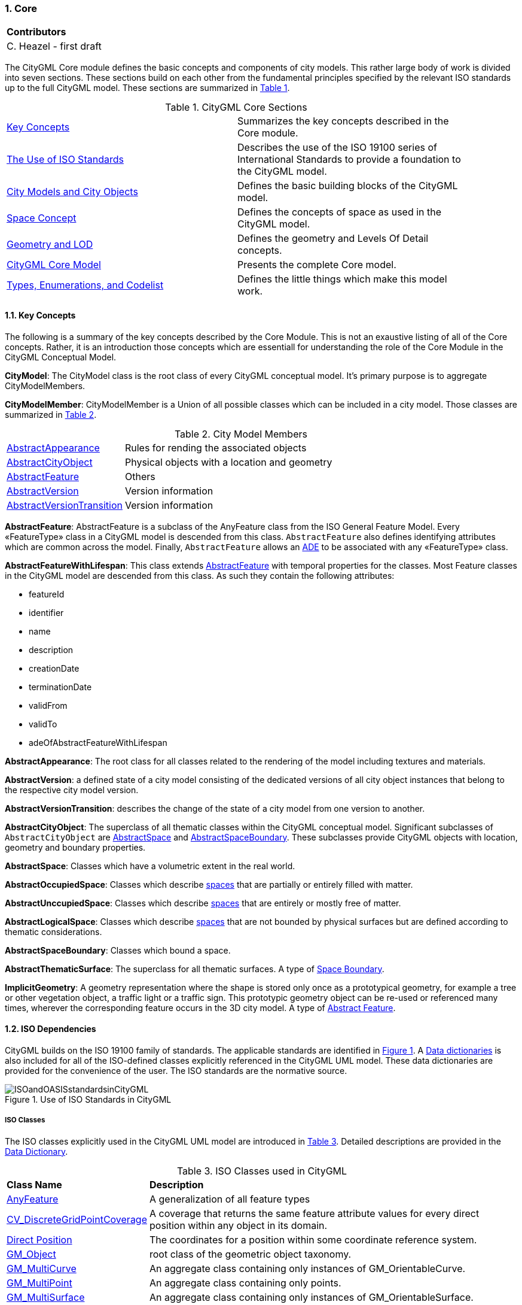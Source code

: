 :sectnums:

[[ug_core_section]]
=== Core

|===
^|*Contributors*
|C. Heazel - first draft
|===

The CityGML Core module defines the basic concepts and components of city models. This rather large body of work is divided into seven sections. These sections build on each other from the fundamental principles specified by the relevant ISO standards up to the full CityGML model. These sections are summarized in <<citygml-core-table>>.

[[citygml-core-table,Table {counter:table-num}]]
.CityGML Core Sections
[width="90%",cols="2.^,6.^"]
|===
|<<key-concepts-section,Key Concepts>> |Summarizes the key concepts described in the Core module.
|<<ISO-dependencies-section,The Use of ISO Standards>> |Describes the use of the ISO 19100 series of International Standards to provide a foundation to the CityGML model.
|<<city-objects-section,City Models and City Objects>>|Defines the basic building blocks of the CityGML model.
|<<space-concepts-section,Space Concept>>|Defines the concepts of space as used in the CityGML model.
|<<geometry-lod-section,Geometry and LOD>>|Defines the geometry and Levels Of Detail concepts.
|<<CityGML-section,CityGML Core Model>>|Presents the complete Core model.
|<<b-e-c-section,Types, Enumerations, and Codelist>> |Defines the little things which make this model work.
|===

[[core-key-concepts-section]]
==== Key Concepts

The following is a summary of the key concepts described by the Core Module. This is not an exaustive listing of all of the Core concepts. Rather, it is an introduction those concepts which are essentiall for understanding the role of the Core Module in the CityGML Conceptual Model. 

[[city-model-concept]]
*CityModel*: The CityModel class is the root class of every CityGML conceptual model. It's primary purpose is to aggregate CityModelMembers.

[[city-model-member-concept]]
*CityModelMember*: CityModelMember is a Union of all possible classes which can be included in a city model. Those classes are summarized in <<city-model-member-table>>.  

[[city-model-member-table,Table {counter:table-num}]]
.City Model Members
[cols="2,6"]
|===
|<<abstract-appearance-concept,AbstractAppearance>>|Rules for rending the associated objects
|<<abstract-city-object-concept,AbstractCityObject>>|Physical objects with a location and geometry 
|<<abstract-feature-concept,AbstractFeature>>|Others
|<<abstract-version-concept,AbstractVersion>>|Version information
|<<abstract-version-transition-concept,AbstractVersionTransition>>|Version information
|===

[[abstract-feature-concept]]
*AbstractFeature*: AbstractFeature is a subclass of the AnyFeature class from the ISO General Feature Model. Every &#171;FeatureType&#187; class in a CityGML model is descended from this class. `AbstractFeature` also defines identifying attributes which are common across the model. Finally, `AbstractFeature` allows an <<ug-ade-section,ADE>> to be associated with any &#171;FeatureType&#187; class.  

[[abstract-feature-with-lifespan-concept]]
*AbstractFeatureWithLifespan*: This class extends <<abstract-feature-concept,AbstractFeature>> with temporal properties for the classes. Most Feature classes in the CityGML model are descended from this class. As such they contain the following attributes:

* featureId
* identifier
* name
* description
* creationDate
* terminationDate
* validFrom
* validTo
* adeOfAbstractFeatureWithLifespan

[[abstract-appearance-concept]]
*AbstractAppearance*: The root class for all classes related to the rendering of the model including textures and materials.

[[abstract-version-concept]]
*AbstractVersion*: a defined state of a city model consisting of the dedicated versions of all city object instances that belong to the respective city model version.

[[abstract-version-transition-concept]]
*AbstractVersionTransition*: describes the change of the state of a city model from one version to another.

[[abstract-city-object-concept]]
*AbstractCityObject*: The superclass of all thematic classes within the CityGML conceptual model. Significant subclasses of `AbstractCityObject` are <<abstract-space-concept,AbstractSpace>> and <<abstract-space-boundary-concept,AbstractSpaceBoundary>>. These subclasses provide CityGML objects with location, geometry and boundary properties.

[[abstract-space-concept]]
*AbstractSpace*: Classes which have a volumetric extent in the real world.

[[abstract-occupied-space-concept]]
*AbstractOccupiedSpace*: Classes which describe <<abstract-space-concept,spaces>> that are partially or entirely filled with matter.

[[abstract-unoccupied-space-concept]]
*AbstractUnccupiedSpace*: Classes which describe <<abstract-space-concept,spaces>> that are entirely or mostly free of matter.

[[abstract-logical-space-concept]]
*AbstractLogicalSpace*: Classes which describe <<abstract-space-concept,spaces>> that are not bounded by physical surfaces but are defined according to thematic considerations.

[[abstract-space-boundary-concept]]
*AbstractSpaceBoundary*: Classes which bound a space.

[[abstract-thematic-surface-concept]]
*AbstractThematicSurface*: The superclass for all thematic surfaces. A type of <<abstract-space-boundary-concept,Space Boundary>>.

[[implicit-geometry-concept]]
*ImplicitGeometry*: A geometry representation where the shape is stored only once as a prototypical geometry, for example a tree or other vegetation object, a traffic light or a traffic sign. This prototypic geometry object can be re-used or referenced many times, wherever the corresponding feature occurs in the 3D city model. A type of <<abstract-feature-concept,Abstract Feature>>.

[[ug-iso-dependencies-section]]
==== ISO Dependencies

CityGML builds on the ISO 19100 family of standards. The applicable standards are identified in <<ISO-in-CityGML-diagram>>. A <<ISO-classes-dd,Data dictionaries>> is also included for all of the ISO-defined classes explicitly referenced in the CityGML UML model. These data dictionaries are provided for the convenience of the user. The ISO standards are the normative source.

[[ISO-in-CityGML-diagram,Figure {counter:figure-num}]]
.Use of ISO Standards in CityGML
image::../standard/figures/Core/ISOandOASISstandardsinCityGML.png[align="center"]

[[ug-iso-classes-section]]
===== ISO Classes 

The ISO classes explicitly used in the CityGML UML model are introduced in <<iso-class-table>>. Detailed descriptions are provided in the  <<ISO-classes-dd,Data Dictionary>>.

[[iso-class-table,Table {counter:table-num}]]
.ISO Classes used in CityGML
[cols="2,6",options="headers"]
|===
^|*Class Name* ^|*Description*
|<<AnyFeature-section,AnyFeature>> |A generalization of all feature types
|<<CV_DiscreteGridPointCoverage-section,CV_DiscreteGridPointCoverage>> |A coverage that returns the same feature attribute values for every direct position within any object in its domain.
|<<DirectPosition-section,Direct Position>> |The coordinates for a position within some coordinate reference system.
|<<GM_Object-section,GM_Object>> | root class of the geometric object taxonomy.
|<<GM_MultiCurve-section,GM_MultiCurve>> |An aggregate class containing only instances of GM_OrientableCurve.
|<<GM_MultiPoint-section,GM_MultiPoint>> |An aggregate class containing only points.
|<<GM_MultiSurface-section,GM_MultiSurface>> | An aggregate class containing only instances of GM_OrientableSurface.
|<<GM_Point-section,GM_Point>> |The basic data type for a geometric object consisting of one and only one point.
|<<GM_Solid-section,GM_Solid>> |The basis for 3-dimensional geometry. The extent of a solid is defined by the boundary surfaces.
|<<GM_Surface-section,GM_Surface>> |The basis for 2-dimensional geometry.
|<<GM_Tin-section,GM_Tin>> |A GM_TriangulatedSurface which uses the Delaunay or similar algorithm.
|<<GM_TriangulatedSurface-section,GM_TriangulatedSurface>> |A GM_PolyhedralSurface that is composed only of triangles
|<<SC_CRS-section,SC_CRS>> |Coordinate reference system which is usually single but may be compound.
|<<TM_Position-section,TM_Position>> |A union class that consists of one of the data types listed as its attributes.
|===

[[ug-iso-geometry-section]]
===== ISO Geometry

The most common geometry concept found in the CityGML 3.0 Standard is the concept of <<ug-gm-multiprimitive-section,multi-primitives>>. These are homogeneous collections of <<ug-gm-primitive-section,GM_Primitives>> which are aggregated to form a more compex geometry. 

<<ug-gm-composite-section,GM_Composites>> are another form of <<ug-gm-primitive-section,GM_Primitive>> collection. These differ from <<ug-gm-multiprimitive-section,GM_MultiPrimitive>> in that the collection can be heterogeneous. It should be  noted that none of the classes in the CityGML 3.0 Standard are decended from <<ug-gm-composite-section,GM_Composites>>. However, the terms "CompositeCurve", "CompositeSurface", and "CompositeSolid" do appear in the text. The `composit` concept can also be seen in the assocation between spaces and surfaces. Therefore, an explanation of `composits` has been included for completeness.

[[ug-gm-primitive-section]]
====== GM_Primitive

GM_Primitive is the abstract root class of the geometric primitives. Its main purpose is to define the basic "boundary" operation that ties the primitives in each dimension together. A geometric primitive (GM_Primitive) is a geometric object that is not decomposed further into other primitives in the system. This includes curves and surfaces, even though they are composed of curve segments and surface patches, respectively. This composition is a strong aggregation: curve segments and surface patches cannot exist outside the context of a primitive.

NOTE Most geometric primitives are decomposable infinitely many times. Adding a centre point to a line may split that line into two separate lines. A new curve drawn across a surface may divide that surface into two parts, each of which is a surface. This is the reason that the normal definition of primitive as "non-decomposable" is not plausible in a geometry model - the only non-decomposable object in geometry is a point.

[[ug-gm-multiprimitive-section]]
====== GM_MultiPrimitive

Any geometric object that is used to describe a feature is a collection of <<ug-gm-primitive-section,geometric primitives>>. A homogeneous collection of geometric primitives may be a multi-primitive (GM_MultiPrimitive). Geometric complexes have additional properties specific to the type of <<ug-gm-primitive-section,geometric primitive>> they aggregate.

[[gm-aggregate-figure]]
.GM_MultiPrimitive Context Diagram
image::figures/GM_Aggregate.png[align="center"]

[[ug-gm-complex-section]]
====== GM_Complex

A GM_Complex is a set of disjoint geometric primitives (<<ug-gm-primitive-section,GM_Primitive>>) such that the boundary of each primitive can be represented as the union of other geometric primitives within the complex.

Any geometric object that is used to describe a feature is a collection of <<ug-gm-primitive-section,geometric primitives>>. A collection of geometric primitives may be a geometric complex (GM_Complex). Geometric complexes have additional properties such as closure by boundary operations and mutually exclusive component parts.

[[gm-complex-figure]]
.GM_Complex Context Diagram
image::figures/GM_Complex.png[align="center"]

<<ug-gm-primitive-section,GM_Primitive>> and GM_Complex share most semantics, in the meaning of operations, attributes and associations. There is an exception in that a GM_Primitive shall not contain its boundary (except in the trivial case of GM_Point where the boundary is empty), while a GM_Complex shall contain its boundary in all cases. This means that if an instantiated object implements GM_Object operations both as GM_Primitive and as a GM_Complex, the semantics of each set theoretic operation is determined by the its name resolution. Specifically, for a particular object such as GM_CompositeCurve, GM_Primitive::contains (returns FALSE for end points) is different from GM_Complex::contains (returns TRUE for end points). Further, if that object is cast as a GM_Primitive value and as a GM_Complex value, then the two values need not be equal as GM_Objects.

GM_Complex aggregates GM_Primitives through the `element` property. Since this is an aggregation, the target GM_Primitive may be associated with more than one GM_Complex.

A GM_Complex object can also have a whole/part relationship with other GM_Complex objects. The `contains` association is used to associate the `superComplex` instance with the `subComplex` instance.

Note that the geometric primitives in the set are mutually exclusive in the sense that no point is interior to more than one primitive.  The set is closed under boundary operations, meaning that for each element in the complex, there is a collection (also a complex) of geometric primitives that represents the boundary of that element.

[[ug-gm-composite-section]]
====== GM_Composite

GM_Composite is a subclass of <<ug-gm-complex-section,GM_Complex>>. Like <<ug-gm-complex-section,GM_Complex>>, it has an association with <<ug-gm-primitive-section,GM_Primitives>>. In this case this is an `composition` association with a `composite` role (GM_Composite) and a `generator` role (GM_Primitive). As with the GM_Complex, the GM_Primitve may be associated with more than one GM_Composite.

[[gm-composite-figure]]
.GM_Composite Context Diagram
image::figures/GM_Composite.png[align="center"]

====== GM_CompositeSurface

A GM_Composite where the <<ug-gm-primitive-section,GM_Primitives>> is a <<ug-gm-orientable-surface-section,GM_OrientatableSurface>>.

A GM_CompositeSurface is also a subclass of <<ug-gm-primitive-section,GM_Primitives>> is a <<ug-gm-orientable-surface-section,GM_OrientatableSurface>>. One of the few examples of multiple inheritance.

[[gm-composite-surface-figure]]
.GM_CompositeSurface Context Diagram
image::figures/GM_CompositeSurface.png[align="center"]

[[ug-gm-orientable-surface-section]]
====== GM_OrientatableSurface

GM_OrientableSurface consists of a surface and an orientation inherited from GM_OrientablePrimitive. If the orientation is "+", then the GM_OrientableSurface is a GM_Surface. If the orientation is "-", then the GM_OrientableSurface is a reference to a GM_Surface with an upNormal that reverses the direction for this GM_OrientableSurface, the sense of "the top of the surface" (see 6.4.33.2).

  GM_OrientableSurface: 
  {Orientation = "+" implies primitive = self}; 
  {(Orientation = "-" and TransfiniteSet::contains(p : DirectPosition)) implies (primitive.upNormal(p) = - self.upNormal(p))};

[[gm-composite-curve-section]]  
====== GM_CompositeCurve

A GM_CompositeCurve is a list of geometric curves such that the each geometric curve in the set terminates at the start point of the subsequent curve in the list

The `generator` is a GM_OrientableCurve. 

A GM_CompositCurve is also a subclass of GM_OrientatableCurve. One of the few examples of multiple inheritance.

[[gm-composite-curve-figure]]
.GM_CompositeCurve Context Diagram
image::figures/GM_CompositeCurve.png[align="center"]

[[ug-gm-orientable-curve-section]]
====== GM_OrientatableCurve

GM_OrientableCurve consists of a curve and an orientation inherited from GM_OrientablePrimitive. If the orientation is "+", then the GM_OrientableCurve is a <<GM_curve-section,GM_Curve>>. If the orientation is "-", then the GM_OrientableCurve is related to another <<GM_curve-section,GM_Curve>> with a parameterization that reverses the sense of the curve traversal.

  GM_OrientableCurve:
  {Orientation = "+" implies primitive = self}; +
  {Orientation = "-" implies primitive.parameterization(length()-s) = parameterization(s)};

[[gm-composite-solid-section]]  
====== GM_CompositeSolid

A GM_CompositeSolid is a set of geometric solids adjoining one another along common boundary geometric surfaces.

The `generator` is a <<GM_Solid-section,GM_Solid>>. 

A GM_CompositSolid is also a subclass of <<GM_Solid-section,GM_Solid>>. One of the few examples of multiple inheritance.

[[gm-composite-solid-figure]]
.GM_CompositeSolid Context Diagram
image::figures/GM_CompositeSolid.png[align="center"]

[[city-objects-section]]
==== City Models and City Objects

City models are virtual representations of real-world cities and landscapes. A city model aggregates different types of objects, which can be city objects, appearances, different versions of the city model, transitions between different versions of the city model, and feature objects. All objects defined in the CityGML CM are <<abstract-feature-with-lifespan-concept,features with lifespan>>. This allows the optional specification of the real-world and database times for the existence of each feature, as is required by the Versioning module (cf. <<ug_versioning_section>>). Features that define thematic concepts related to cities and landscapes, such as building, bridge, water body, or land use, are referred to as city objects. All city objects define properties that describe the objects in more detail. These static properties can be overridden with time-varying data through Dynamizers (cf. <<ug_dynamizer_section>>).

[[city-model-uml-section,Figure {counter:figure-num}]]
.UML City Models and City Objects
image::../standard/figures/Core/Core-City_models_and_city_objects.png[align="center"]

The City Model and City Object classes in the in the <<data-dictionary-core,Data Dictionary>>.

NOTE: Significant concepts

* <<AbstractFeature-data-dictionary-section,AbstractFeature>> (provides identifiing properties)
* <<AbstractFeatureWithLifespan-data-dictionary-section,AbstractFeatureWithLifespan>> (adds temporal properties)
* <<AbstractThematicSurface-data-dictionary-section,AbstractThematicSurface>> (adds geometry and city context)
* <<AbstractOccupiedSpace-data-dictionary-section,AbstractOccupiedSpace>>
* <<AbstractUnoccupiedSpace-data-dictionary-section,AbstractUnoccupiedSpace>>
* <<AbstractLogicalSpace-data-dictionary-section,AbstractLogicalSpace>>
* <<AbstractSpaceBoundary-data-dictionary-section,AbstractSpaceBoundary>> (relief)


[[space-concepts-section]]
==== Space Concept

All city objects are differentiated into <<abstract-space-concept,spaces>> and <<abstract-space-boundary-concept,space boundaries>>. 

<<abstract-space-concept,Spaces>> are entities of volumetric extent in the real world. Buildings, water bodies, trees, rooms, and traffic spaces, for instance, have a volumetric extent. Spaces can be classified into physical spaces and logical spaces. Physical spaces, in turn, can be further classified into occupied spaces and unoccupied spaces.

<<abstract-space-boundary-concept,Space boundaries>>, in contrast, are entities with areal extent in the real world. Space boundaries can be differentiated into different types of thematic surfaces, such as wall surfaces and roof surfaces.

The term `Boundary Surface` is used in the CityGML 3.0 Standard but it is not defined. It is best understood as an artiface of the B_Rep model (<<Foley2002,Foley et al. 2002>>). 

The <<abstract-space-concept,AbstractSpace>> class has a `boundary` association (property) with the <<abstract-space-boundary-concept,AbstractSpaceBoundary>> class. <<abstract-space-boundary-concept,AbstractSpaceBoundary>> is specialized into <<abstract-thematic-surface,thematic surfaces>>. It is the subclassing of the <<abstract-thematic-surface,thematic surfaces>> which gives semantics to the CityGML surfaces. Note that a <<closure-surface-concept,Closure Surface>> is also a thematic surface. so a solid can be fully B_Rep enclosed even if part of the surface does not physically exist.

Consider that the AbstractSpaceBoundary is a Multi-Surface. So it stands to reason that a `space boundary` is an <<abstract-space-boundary-concept,AbstractSpaceBoundary>> which is composed of one or more `Boundary Surfaces`. Per the B_Rep concept, those `Boundary Surfaces` must completely enclose the Abstract Space. This may include the addition of surfaces both internal (but visible) as well as external. Hence, the distinction between internal and external space is moot. Internal surfaces are just a continuation of the space boundary around the solid. 

<<core-boundaries-table>> lists the surfaces that are allowed as thematic surface boundaries of the space classes defined in the Core module:

[[core-boundaries-table,Table {counter:table-num}]]
.Core space classes and their allowed thematic surface boundaries
[cols="2,6",options="headers"]
|===
^|*Space class* ^|*Allowed space boundaries*
|AbstractLogicalSpace
a| * Core::AbstractSpaceBoundary and the subclasses: +
{nbsp}{nbsp}{nbsp}{nbsp}Core::AbstractThematicSurface, +
{nbsp}{nbsp}{nbsp}{nbsp}Core::ClosureSurface
   * Generics::GenericThematicSurface
   * possible classes from ADEs

|AbstractOccupiedSpace
a| * Core::AbstractSpaceBoundary and the subclasses: +
{nbsp}{nbsp}{nbsp}{nbsp}Core::AbstractThematicSurface, +
{nbsp}{nbsp}{nbsp}{nbsp}Core::ClosureSurface
   * Generics::GenericThematicSurface
   * possible classes from ADEs

|AbstractPhysicalSpace
a| * Core::AbstractSpaceBoundary and the subclasses: +
{nbsp}{nbsp}{nbsp}{nbsp}Core::AbstractThematicSurface, +
{nbsp}{nbsp}{nbsp}{nbsp}Core::ClosureSurface
   * Generics::GenericThematicSurface
   * possible classes from ADEs

|AbstractSpace
a| * Core::AbstractSpaceBoundary and the subclasses: +
{nbsp}{nbsp}{nbsp}{nbsp}Core::AbstractThematicSurface, +
{nbsp}{nbsp}{nbsp}{nbsp}Core::ClosureSurface
   * Generics::GenericThematicSurface
   * possible classes from ADEs

|AbstractUnoccupiedSpace
a| * Core::AbstractSpaceBoundary and the subclasses: +
{nbsp}{nbsp}{nbsp}{nbsp}Core::AbstractThematicSurface, +
{nbsp}{nbsp}{nbsp}{nbsp}Core::ClosureSurface
   * Generics::GenericThematicSurface
   * possible classes from ADEs
|===

A detailed introduction to the Space concept can be found in <<space-and-space-boundaries-section>>. 

In particular, the classification into OccupiedSpace and UnoccupiedSpace might not always be apparent at first sight. Carports, for instance, represent an OccupiedSpace, although they are not closed and most of the space is free of matter, see <<figure-carport>>. Since a carport is a roofed, immovable structure with the purpose of providing shelter to objects (i.e. cars), carports are frequently represented as buildings in cadastres. Thus, also in CityGML, a carport should be modelled as an instance of the class Building. Since Building is transitively a subclass of OccupiedSpace, a carport is an OccupiedSpace as well. However, only in LOD1, the entire volumetric region covered by the carport would be considered as physically occupied. In LOD1, the occupied space is defined by the entire carport solid (unless a room would be defined in LOD1 that would model the unoccupied part below the roof); whereas in LOD2 and LOD3, the solids represent more realistically the really physically occupied space of the carport. In addition, for all OccupiedSpaces, the normal vectors of the thematic surfaces like the RoofSurface need to point away from the solids, i.e. consistent with the solid geometry.

[[figure-carport,Figure {counter:figure-num}]]
.Representation of a carport as OccupiedSpace in different LODs. The red boxes represent solids, the green area represents a surface. In addition, the normal vectors of the roof solid (in red) and the roof surface (in green) are shown.
image::../standard/images/carport.png[align="center"]

In contrast, a room is a physically unoccupied space. In CityGML, a room is represented by the class BuildingRoom that is a subclass of UnoccupiedSpace. In LOD1, the entire room solid would be considered as unoccupied space, which can contain furniture and installations, though, as is shown in <<figure-room>>. In LOD2 and 3, the solid represents more realistically the really physically unoccupied space of the room (possibly somewhat generalized as indicated in the figure). For all UnoccupiedSpaces, the normal vectors of the bounding thematic surfaces like the InteriorWallSurface need to point inside the object, i.e. opposite to the solid geometry.

[[figure-room,Figure {counter:figure-num}]]
.Representation of a room as UnoccupiedSpace in different LODs. The red boxes represent solids, the green area represents a surface. In addition, the normal vectors of the room solid (in red) and the wall surface (in green) are shown.
image::../standard/images/room.png[align="center"]

The UML diagram of the Space concept classes is depicted in <<core-spaceconcept>>.

[[core-spaceconcept,Figure {counter:figure-num}]]]
.UML Space Concepts
image::../standard/figures/Core/Core-Space_concepts.png[align="center"]

The Space Concept classes defined in the CityGML UML model are documented in the <<data-dictionary-core,Data Dictionary>>.

[[geometry-lod-section]]
==== Geometry and LOD

Spaces and space boundaries can have various geometry representations depending on the Levels of Detail (LOD). Spaces can be spatially represented as single points in LOD0, multi-surfaces in LOD0/2/3, solids in LOD1/2/3, and multi-curves in LOD2/3. Space boundaries can be represented as multi-surfaces in LOD0/2/3 and as multi-curves in LOD2/3. All Levels of Detail allow for the representation of the interior of city objects.

The different Levels of Detail are defined in the following way:

* LOD 0: Volumetric real-world objects (Spaces) can be spatially represented by a single point, by a set of curves, or by a set of surfaces. Areal real-world objects (Space Boundaries) can be spatially represented in LOD0 by a set of curves or a set of surfaces. LOD0 surface representations are typically the result of a projection of the shape of a volumetric object onto a plane parallel to the ground, hence, representing a footprint (e.g. a building footprint or a floor plan of the rooms inside a building). LOD0 curve representations are either the result of a projection of the shape of a vertical surface (e.g. a wall surface) onto a grounding plane or the skeleton of a volumetric shape of longitudinal extent such as a road or river segment.
* LOD 1: Volumetric real-world objects (Spaces) are spatially represented by a vertical extrusion solid, i.e. a solid created from a horizontal footprint by vertical extrusion. Areal real-world objects (Space Boundaries) can be spatially represented in LOD1 by a set of horizontal or vertical surfaces.
* LOD 2: Volumetric real-world objects (Spaces) can be spatially represented by a set of curves, a set of surfaces, or a single solid geometry. Areal real-world objects (Space Boundaries) can be spatially represented in LOD2 by a set of surfaces. The shape of the real-world object is generalized in LOD2 and smaller details (e.g. bulges, dents, sills, but also structures like e.g. balconies or dormers of buildings) are typically neglected. LOD2 curve representations are skeletons of volumetric shapes of longitudinal extent like an antenna or a chimney.
* LOD 3: Volumetric real-world objects (Spaces) can be spatially represented by a set of curves, a set of surfaces, or a single solid geometry. Areal real-world objects (Space Boundaries) can be spatially represented in LOD3 by a set of surfaces. LOD3 is the highest level of detail and respective geometries include all available shape details.

In addition, the geometry can also be represented implicitly. The shape is stored only once as a prototypical geometry, which then is re-used or referenced, wherever the corresponding feature occurs in the 3D city model.

The thematic classes, such as building, tunnel, road, land use, water body, or city furniture are defined as subclasses of the space and space boundary classes within the thematic modules. Since all city objects in the thematic modules represent subclasses of the space and space boundary classes, they automatically inherit the geometries defined in the Core module.

The UML diagram of the Geometry and LoD concept classes is depicted in <<core-geometry>>.

[[core-geometry,Figure {counter:figure-num}]]
.UML Geometry and LOD Concepts
image::../standard/figures/Core/Core-Geometry_and_LoD_concept.png[align="center"]

The Geometry and LOD Concept classes defined in the CityGML UML model and documented in the <<data-dictionary-core,Data Dictionary>>.

Of particular note is the Implicit Geometry concept. Many of the objects encountered in a city landscape have the same geometry. How many types of street lamps can there be? An Implicit Geometry captures that geometry once, and re-uses that one geometry for all similar street lamp objects.

[[CityGML-section]]
==== CityGML Core Model

The <<city-objects-section,City Model and City Object>> classes, the <<space-concepts-section,Space Concept>> classes, and the <<geometry-lod-section,Geometry and LOD>> classes define the majority of the CityGML Core module. In addition to these concepts, the Core module also specifies that city objects can have relations to other city objects and that they can have address information. All other modules defined in the CityGML model refer to the Core module.

The UML diagram of the complete Core module is depicted in <<core-uml>>.

[[core-uml,Figure {counter:figure-num}]]
.UML diagram of CityGML’s core module.
image::../standard/figures/Core/Core-Overview.png[align="center"]

The most important of the Core classes have been introduce already in the <<core-key-concepts-section,Key Concepts>> Section. More details about these classes can be found in the <<data-dictionary-core,Data Dictionary>>.

[[b-e-c-section]]
==== Data types, Enumerations, and Code lists

The ADE data types provided for in the Core module are illustrated in <<core-uml-ade-types>>.

[[core-uml-ade-types,Figure {counter:figure-num}]]
.ADE classes of the CityGML Core module.
image::../standard/figures/Core/Core-ADE_Data_types.png[align="center"]

The Data Types, Basic Types, Enumerations, Unions, and Code Lists provided for the Core module are illustrated in <<core-uml-codelists>>.

[[core-uml-codelists,Figure {counter:figure-num}]]
.Basic Types, Enumerations, and Codelists from the CityGML Core module.
image::../standard/figures/Core/Core-Basic_Types_Enumerations_Codelists.png[align="center"]

